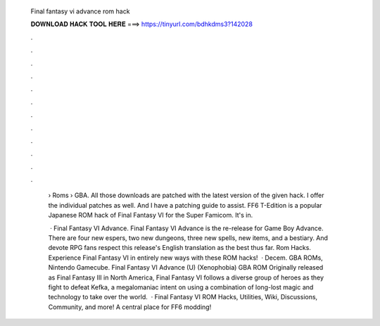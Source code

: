   Final fantasy vi advance rom hack
  
  
  
  𝐃𝐎𝐖𝐍𝐋𝐎𝐀𝐃 𝐇𝐀𝐂𝐊 𝐓𝐎𝐎𝐋 𝐇𝐄𝐑𝐄 ===> https://tinyurl.com/bdhkdms3?142028
  
  
  
  .
  
  
  
  .
  
  
  
  .
  
  
  
  .
  
  
  
  .
  
  
  
  .
  
  
  
  .
  
  
  
  .
  
  
  
  .
  
  
  
  .
  
  
  
  .
  
  
  
  .
  
   › Roms › GBA. All those downloads are patched with the latest version of the given hack. I offer the individual patches as well. And I have a patching guide to assist. FF6 T-Edition is a popular Japanese ROM hack of Final Fantasy VI for the Super Famicom. It's in.
   
    · Final Fantasy VI Advance. Final Fantasy VI Advance is the re-release for Game Boy Advance. There are four new espers, two new dungeons, three new spells, new items, and a bestiary. And devote RPG fans respect this release's English translation as the best thus far. Rom Hacks. Experience Final Fantasy VI in entirely new ways with these ROM hacks!  · Decem. GBA ROMs, Nintendo Gamecube. Final Fantasy VI Advance (U) (Xenophobia) GBA ROM Originally released as Final Fantasy III in North America, Final Fantasy VI follows a diverse group of heroes as they fight to defeat Kefka, a megalomaniac intent on using a combination of long-lost magic and technology to take over the world.  · Final Fantasy VI ROM Hacks, Utilities, Wiki, Discussions, Community, and more! A central place for FF6 modding!
